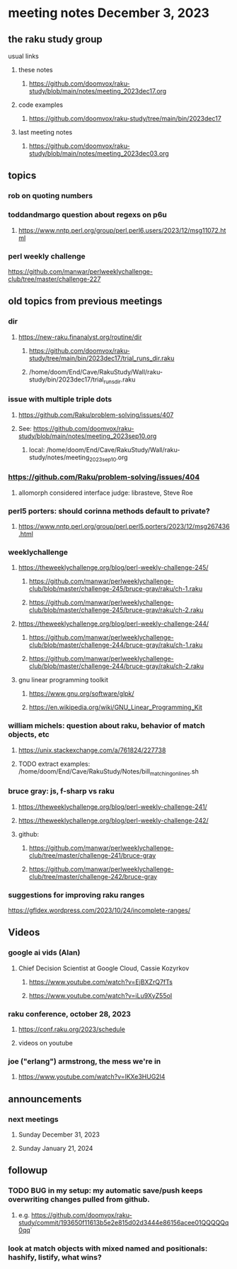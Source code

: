 * meeting notes December 3, 2023
** the raku study group
**** usual links
***** these notes
****** https://github.com/doomvox/raku-study/blob/main/notes/meeting_2023dec17.org

***** code examples
****** https://github.com/doomvox/raku-study/tree/main/bin/2023dec17

***** last meeting notes
****** https://github.com/doomvox/raku-study/blob/main/notes/meeting_2023dec03.org

** topics

*** rob on quoting numbers

*** toddandmargo question about regexs on p6u
**** https://www.nntp.perl.org/group/perl.perl6.users/2023/12/msg11072.html

*** perl weekly challenge
https://github.com/manwar/perlweeklychallenge-club/tree/master/challenge-227


** old topics from previous meetings

*** dir
**** https://new-raku.finanalyst.org/routine/dir
***** https://github.com/doomvox/raku-study/tree/main/bin/2023dec17/trial_runs_dir.raku
***** /home/doom/End/Cave/RakuStudy/Wall/raku-study/bin/2023dec17/trial_runs_dir.raku

*** issue with multiple triple dots
**** https://github.com/Raku/problem-solving/issues/407
**** See: https://github.com/doomvox/raku-study/blob/main/notes/meeting_2023sep10.org
***** local: /home/doom/End/Cave/RakuStudy/Wall/raku-study/notes/meeting_2023sep10.org

*** https://github.com/Raku/problem-solving/issues/404
**** allomorph considered interface judge: librasteve, Steve Roe 

*** perl5 porters: should corinna methods default to private?
**** https://www.nntp.perl.org/group/perl.perl5.porters/2023/12/msg267436.html

*** weeklychallenge
**** https://theweeklychallenge.org/blog/perl-weekly-challenge-245/
***** https://github.com/manwar/perlweeklychallenge-club/blob/master/challenge-245/bruce-gray/raku/ch-1.raku
***** https://github.com/manwar/perlweeklychallenge-club/blob/master/challenge-245/bruce-gray/raku/ch-2.raku

**** https://theweeklychallenge.org/blog/perl-weekly-challenge-244/
***** https://github.com/manwar/perlweeklychallenge-club/blob/master/challenge-244/bruce-gray/raku/ch-1.raku
***** https://github.com/manwar/perlweeklychallenge-club/blob/master/challenge-244/bruce-gray/raku/ch-2.raku


**** gnu linear programming toolkit
***** https://www.gnu.org/software/glpk/
***** https://en.wikipedia.org/wiki/GNU_Linear_Programming_Kit

*** william michels: question about raku, behavior of match objects, etc
**** https://unix.stackexchange.com/a/761824/227738
**** TODO extract examples: /home/doom/End/Cave/RakuStudy/Notes/bill_matching_on_lines.sh

*** bruce gray: js, f-sharp vs raku
**** https://theweeklychallenge.org/blog/perl-weekly-challenge-241/
**** https://theweeklychallenge.org/blog/perl-weekly-challenge-242/
**** github: 
***** https://github.com/manwar/perlweeklychallenge-club/tree/master/challenge-241/bruce-gray
***** https://github.com/manwar/perlweeklychallenge-club/tree/master/challenge-242/bruce-gray

*** suggestions for improving raku ranges
https://gfldex.wordpress.com/2023/10/24/incomplete-ranges/

** Videos
*** google ai vids (Alan)
**** Chief Decision Scientist at Google Cloud, Cassie Kozyrkov 
***** https://www.youtube.com/watch?v=EjBXZrQ7fTs
***** https://www.youtube.com/watch?v=iLu9XyZ55oI

*** raku conference, october 28, 2023
**** https://conf.raku.org/2023/schedule
**** videos on youtube

*** joe ("erlang") armstrong, the mess we're in 
**** https://www.youtube.com/watch?v=lKXe3HUG2l4




** announcements 
*** next meetings
**** Sunday December  31, 2023
**** Sunday January   21, 2024

** followup

*** TODO BUG in my setup:  my automatic save/push keeps overwriting changes pulled from github.
**** e.g. https://github.com/doomvox/raku-study/commit/193650f11613b5e2e815d02d3444e86156acee01QQQQQq0qq`

*** look at match objects with mixed named and positionals: hashify, listify, what wins?

